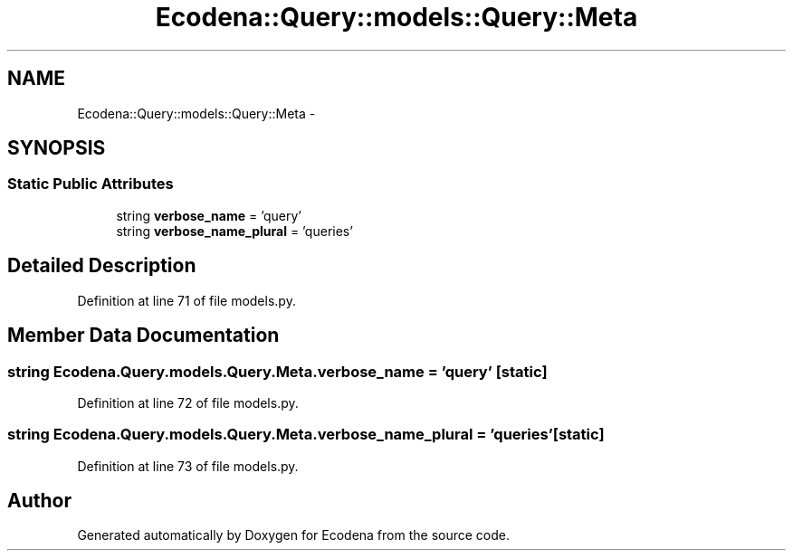 .TH "Ecodena::Query::models::Query::Meta" 3 "Tue Mar 20 2012" "Version 1.0" "Ecodena" \" -*- nroff -*-
.ad l
.nh
.SH NAME
Ecodena::Query::models::Query::Meta \- 
.SH SYNOPSIS
.br
.PP
.SS "Static Public Attributes"

.in +1c
.ti -1c
.RI "string \fBverbose_name\fP = 'query'"
.br
.ti -1c
.RI "string \fBverbose_name_plural\fP = 'queries'"
.br
.in -1c
.SH "Detailed Description"
.PP 
Definition at line 71 of file models.py.
.SH "Member Data Documentation"
.PP 
.SS "string \fBEcodena.Query.models.Query.Meta.verbose_name\fP = 'query'\fC [static]\fP"
.PP
Definition at line 72 of file models.py.
.SS "string \fBEcodena.Query.models.Query.Meta.verbose_name_plural\fP = 'queries'\fC [static]\fP"
.PP
Definition at line 73 of file models.py.

.SH "Author"
.PP 
Generated automatically by Doxygen for Ecodena from the source code.

